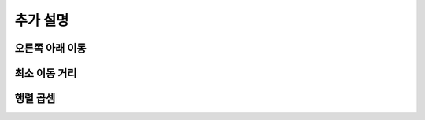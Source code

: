 =========================
추가 설명
=========================

오른쪽 아래 이동
=========================

최소 이동 거리
=========================


행렬 곱셈
=========================
